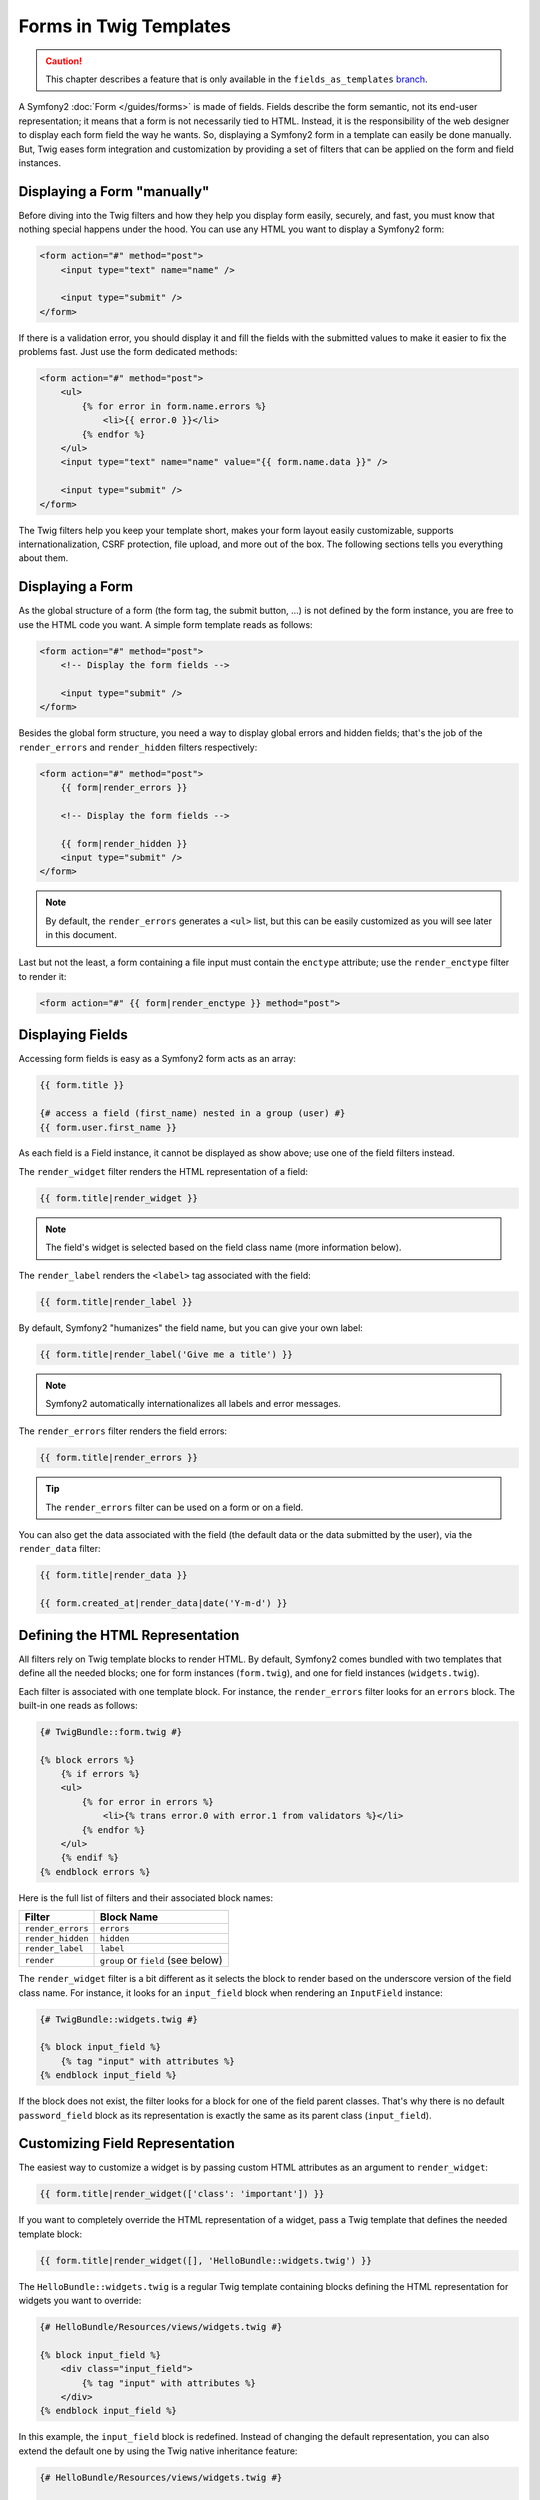 .. index::
   pair: Forms; Twig

Forms in Twig Templates
=======================

.. caution::

    This chapter describes a feature that is only available in the
    ``fields_as_templates`` `branch`_.

A Symfony2 :doc:`Form </guides/forms>` is made of fields. Fields describe the
form semantic, not its end-user representation; it means that a form is not
necessarily tied to HTML. Instead, it is the responsibility of the web
designer to display each form field the way he wants. So, displaying a
Symfony2 form in a template can easily be done manually. But, Twig eases form
integration and customization by providing a set of filters that can be
applied on the form and field instances.

Displaying a Form "manually"
----------------------------

Before diving into the Twig filters and how they help you display form easily,
securely, and fast, you must know that nothing special happens under the hood.
You can use any HTML you want to display a Symfony2 form:

.. code-block:: html

    <form action="#" method="post">
        <input type="text" name="name" />

        <input type="submit" />
    </form>

If there is a validation error, you should display it and fill the fields with
the submitted values to make it easier to fix the problems fast. Just use the
form dedicated methods:

.. code-block:: jinja

    <form action="#" method="post">
        <ul>
            {% for error in form.name.errors %}
                <li>{{ error.0 }}</li>
            {% endfor %}
        </ul>
        <input type="text" name="name" value="{{ form.name.data }}" />

        <input type="submit" />
    </form>

The Twig filters help you keep your template short, makes your form layout
easily customizable, supports internationalization, CSRF protection, file
upload, and more out of the box. The following sections tells you everything
about them.

Displaying a Form
-----------------

As the global structure of a form (the form tag, the submit button, ...) is
not defined by the form instance, you are free to use the HTML code you want.
A simple form template reads as follows:

.. code-block:: html

    <form action="#" method="post">
        <!-- Display the form fields -->

        <input type="submit" />
    </form>

Besides the global form structure, you need a way to display global errors and
hidden fields; that's the job of the ``render_errors`` and ``render_hidden``
filters respectively:

.. code-block:: jinja

    <form action="#" method="post">
        {{ form|render_errors }}

        <!-- Display the form fields -->

        {{ form|render_hidden }}
        <input type="submit" />
    </form>

.. note::
    By default, the ``render_errors`` generates a ``<ul>`` list, but this can
    be easily customized as you will see later in this document.

Last but not the least, a form containing a file input must contain the
``enctype`` attribute; use the ``render_enctype`` filter to render it:

.. code-block:: jinja

    <form action="#" {{ form|render_enctype }} method="post">

Displaying Fields
-----------------

Accessing form fields is easy as a Symfony2 form acts as an array:

.. code-block:: jinja

    {{ form.title }}

    {# access a field (first_name) nested in a group (user) #}
    {{ form.user.first_name }}

As each field is a Field instance, it cannot be displayed as show above; use
one of the field filters instead.

The ``render_widget`` filter renders the HTML representation of a field:

.. code-block:: jinja

    {{ form.title|render_widget }}

.. note::
    The field's widget is selected based on the field class name (more
    information below).

The ``render_label`` renders the ``<label>`` tag associated with the field:

.. code-block:: jinja

    {{ form.title|render_label }}

By default, Symfony2 "humanizes" the field name, but you can give your own
label:

.. code-block:: jinja

    {{ form.title|render_label('Give me a title') }}

.. note::
    Symfony2 automatically internationalizes all labels and error messages.

The ``render_errors`` filter renders the field errors:

.. code-block:: jinja

    {{ form.title|render_errors }}

.. tip::
  The ``render_errors`` filter can be used on a form or on a field.

You can also get the data associated with the field (the default data or the
data submitted by the user), via the ``render_data`` filter:

.. code-block:: jinja

    {{ form.title|render_data }}

    {{ form.created_at|render_data|date('Y-m-d') }}

Defining the HTML Representation
--------------------------------

All filters rely on Twig template blocks to render HTML. By default, Symfony2
comes bundled with two templates that define all the needed blocks; one for
form instances (``form.twig``), and one for field instances
(``widgets.twig``).

Each filter is associated with one template block. For instance, the
``render_errors`` filter looks for an ``errors`` block. The built-in one reads
as follows:

.. code-block:: jinja

    {# TwigBundle::form.twig #}

    {% block errors %}
        {% if errors %}
        <ul>
            {% for error in errors %}
                <li>{% trans error.0 with error.1 from validators %}</li>
            {% endfor %}
        </ul>
        {% endif %}
    {% endblock errors %}

Here is the full list of filters and their associated block names:

================= ==================
Filter             Block Name
================= ==================
``render_errors`` ``errors``
``render_hidden`` ``hidden``
``render_label``  ``label``
``render``        ``group`` or ``field`` (see below)
================= ==================

The ``render_widget`` filter is a bit different as it selects the block to
render based on the underscore version of the field class name. For instance,
it looks for an ``input_field`` block when rendering an ``InputField``
instance:

.. code-block:: jinja

    {# TwigBundle::widgets.twig #}

    {% block input_field %}
        {% tag "input" with attributes %}
    {% endblock input_field %}

If the block does not exist, the filter looks for a block for one of the field
parent classes. That's why there is no default ``password_field`` block as its
representation is exactly the same as its parent class (``input_field``).

Customizing Field Representation
--------------------------------

The easiest way to customize a widget is by passing custom HTML attributes as
an argument to ``render_widget``:

.. code-block:: jinja

    {{ form.title|render_widget(['class': 'important']) }}

If you want to completely override the HTML representation of a widget, pass a
Twig template that defines the needed template block:

.. code-block:: jinja

    {{ form.title|render_widget([], 'HelloBundle::widgets.twig') }}

The ``HelloBundle::widgets.twig`` is a regular Twig template containing blocks
defining the HTML representation for widgets you want to override:

.. code-block:: jinja

    {# HelloBundle/Resources/views/widgets.twig #}

    {% block input_field %}
        <div class="input_field">
            {% tag "input" with attributes %}
        </div>
    {% endblock input_field %}

In this example, the ``input_field`` block is redefined. Instead of changing
the default representation, you can also extend the default one by using the
Twig native inheritance feature:

.. code-block:: jinja

    {# HelloBundle/Resources/views/widgets.twig #}

    {% extends 'TwigBundle::widgets.twig' %}

    {% block date_time_field %}
        <div class="important_date_field">
            {% parent %}
        </div>
    {% endblock date_time_field %}

If you want to customize all fields of a given form, use the ``form_theme``
tag:

.. code-block:: jinja

    {% form_theme form 'HelloBundle::widgets.twig' %}

Whenever you call the ``render_widget`` filter on the ``form`` after this
call, Symfony2 will look for a representation in your template before falling
back to the default one.

If the widget blocks are defined in several templates, add them as an ordered
array:

.. code-block:: jinja

    {% form_theme form ['HelloBundle::form.twig', 'HelloBundle::widgets.twig', 'HelloBundle::hello_widgets.twig'] %}

A theme can be attached to a whole form (as above) or just for a field group:

.. code-block:: jinja

    {% form_theme form.user 'HelloBundle::widgets.twig' %}

Finally, customizing the representation of all forms of an application is
possible via configuration:

.. configuration-block::

    .. code-block:: yaml

        # app/config/config.yml
        twig.config:
            form:
                resources: [BlogBundle::widgets.twig]

    .. code-block:: xml

        <!-- app/config/config.xml -->
        <twig:config>
            <twig:form>
                <twig:resource>BlogBundle::widgets.twig</twig:resource>
            </twig:form>
        </twig:config>

    .. code-block:: php

        // app/config/config.php
        $container->loadFromExtension('twig', 'config', array('form' => array(
            'resources' => array('BlogBundle::widgets.twig'),
        )));

Prototyping
-----------

When prototyping a form, you can use the ``render`` filter instead of manually
rendering all fields:

.. code-block:: jinja

    <form action="#" {{ form|render_enctype }} method="post">
        {{ form|render }}
        <input type="submit" />
    </form>

The ``render`` filter can also be used to render a field "row":

.. code-block:: jinja

    <form action="#" {{ form|render_enctype }} method="post">
        {{ form|render_errors }}
        <table>
            {{ form.first_name|render }}
            {{ form.last_name|render }}
        </table>
        {{ form|render_hidden }}
        <input type="submit" />
    </form>

The ``render`` filter uses the ``group`` and ``field`` blocks for rendering:

.. code-block:: jinja

    {# TwigBundle::form.twig #}

    {% block group %}
        {{ group|render_errors }}
        <table>
            {% for field in group %}
                {% if not field.ishidden %}
                    {{ field|render }}
                {% endif %}
            {% endfor %}
        </table>
        {{ group|render_hidden }}
    {% endblock group %}

    {% block field %}
        <tr>
            <th>{{ field|render_label }}</th>
            <td>
                {{ field|render_errors }}
                {{ field|render_widget }}
            </td>
        </tr>
    {% endblock field %}

As for any other filter, ``render`` accepts a template as an argument to
override the default representation:

.. code-block:: jinja

    {{ form|render("HelloBundle::form.twig") }}

.. caution::
    The ``render`` filter is not very flexible and should only be used to
    build prototypes.

.. _branch: http://github.com/fabpot/symfony/tree/fields_as_templates
